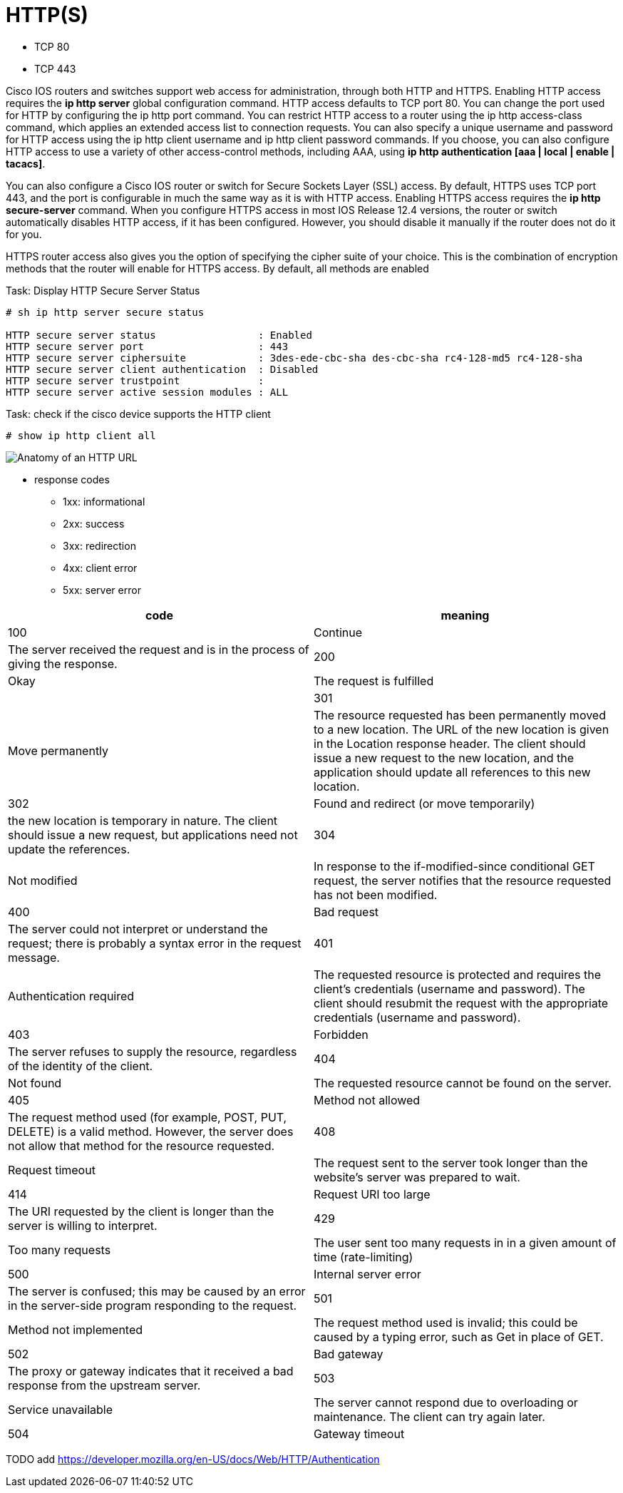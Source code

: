 = HTTP(S)


- TCP 80
- TCP 443



Cisco IOS routers and switches support web access for administration, through
both HTTP and HTTPS. Enabling HTTP access requires the *ip http server* global
configuration command. HTTP access defaults to TCP port 80. You can change
the port used for HTTP by configuring the ip http port command. You can
restrict HTTP access to a router using the ip http access-class command,
which applies an extended access list to connection requests. You can also
specify a unique username and password for HTTP access using the ip http client
username and ip http client password commands. If you choose, you can also
configure HTTP access to use a variety of other access-control methods,
including AAA, using *ip http authentication [aaa | local | enable | tacacs]*.


You can also configure a Cisco IOS router or switch for Secure Sockets Layer
(SSL) access. By default, HTTPS uses TCP port 443, and the port is configurable
in much the same way as it is with HTTP access. Enabling HTTPS access requires
the *ip http secure-server* command. When you configure HTTPS access in most IOS
Release 12.4 versions, the router or switch automatically disables HTTP
access, if it has been configured. However, you should disable it manually if
the router does not do it for you.

HTTPS router access also gives you the option of specifying the cipher suite of
your choice. This is the combination of encryption methods that the router will
enable for HTTPS access. By default, all methods are enabled

.Task: Display HTTP Secure Server Status
----
# sh ip http server secure status

HTTP secure server status                 : Enabled
HTTP secure server port                   : 443
HTTP secure server ciphersuite            : 3des-ede-cbc-sha des-cbc-sha rc4-128-md5 rc4-128-sha
HTTP secure server client authentication  : Disabled
HTTP secure server trustpoint             :
HTTP secure server active session modules : ALL
----



.Task: check if the cisco device supports the HTTP client
----
# show ip http client all
----




image:url.png[Anatomy of an HTTP URL]


- response codes

* 1xx: informational
* 2xx: success
* 3xx: redirection
* 4xx: client error
* 5xx: server error

|===
code| meaning

| 100 | Continue                                 | The server received the request and is in the process of giving the response.
| 200 | Okay                                     | The request is fulfilled                                                                                                                                                                                                                                                     |
| 301 | Move permanently                         | The resource requested has been permanently moved to a new location. The URL of the new location is given in the Location response header. The client should issue a new request to the new location, and the application should update all references to this new location.
| 302 | Found and redirect (or move temporarily) | the new location is temporary in nature. The client should issue a new request, but applications need not update the references.
| 304 | Not modified                             | In response to the if-modified-since conditional GET request, the server notifies that the resource requested has not been modified.
| 400 | Bad request                              | The server could not interpret or understand the request; there is probably a syntax error in the request message.
| 401 | Authentication required                  | The requested resource is protected and requires the client’s credentials (username and password). The client should resubmit the request with the appropriate credentials (username and password).
| 403 | Forbidden                                | The server refuses to supply the resource, regardless of the identity of the client.
| 404 | Not found                                | The requested resource cannot be found on the server.
| 405 | Method not allowed                       | The request method used (for example, POST, PUT, DELETE) is a valid method. However, the server does not allow that method for the resource requested.
| 408 | Request timeout                          | The request sent to the server took longer than the website’s server was prepared to wait.
| 414 | Request URI too large                    | The URI requested by the client is longer than the server is willing to interpret.
| 429 | Too many requests | The user sent too many requests in in a given amount of time (rate-limiting)
| 500 | Internal server error                    | The server is confused; this may be caused by an error in the server-side program responding to the request.
| 501 | Method not implemented                   | The request method used is invalid; this could be caused by a typing error, such as Get in place of GET.
| 502 | Bad gateway                              | The proxy or gateway indicates that it received a bad response from the upstream server.
| 503 | Service unavailable                      | The server cannot respond due to overloading or maintenance. The client can try again later.
| 504 | Gateway timeout                          | The proxy or gateway indicates that it received a timeout from an upstream server. 7 Now that we have looked at HTTP methods and return codes, let’s look at the data that is

|===



TODO add
https://developer.mozilla.org/en-US/docs/Web/HTTP/Authentication


